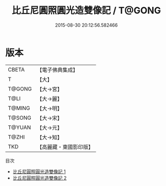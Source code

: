 #+TITLE: 比丘尼圓照圓光造雙像記 / T@GONG

#+DATE: 2015-08-30 20:12:56.582466
* 版本
 |     CBETA|【電子佛典集成】|
 |         T|【大】     |
 |    T@GONG|【大→宮】   |
 |      T@LI|【大→麗】   |
 |    T@MING|【大→明】   |
 |    T@SONG|【大→宋】   |
 |    T@YUAN|【大→元】   |
 |     T@ZHI|【大→知】   |
 |       TKD|【高麗藏・東國影印版】|
目次
 - [[file:KR6i0211_001.txt][比丘尼圓照圓光造雙像記 1]]
 - [[file:KR6i0211_002.txt][比丘尼圓照圓光造雙像記 2]]
